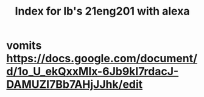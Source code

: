 #+TITLE: Index for lb's 21eng201 with alexa

* vomits https://docs.google.com/document/d/1o_U_ekQxxMIx-6Jb9kI7rdacJ-DAMUZI7Bb7AHjJJhk/edit
